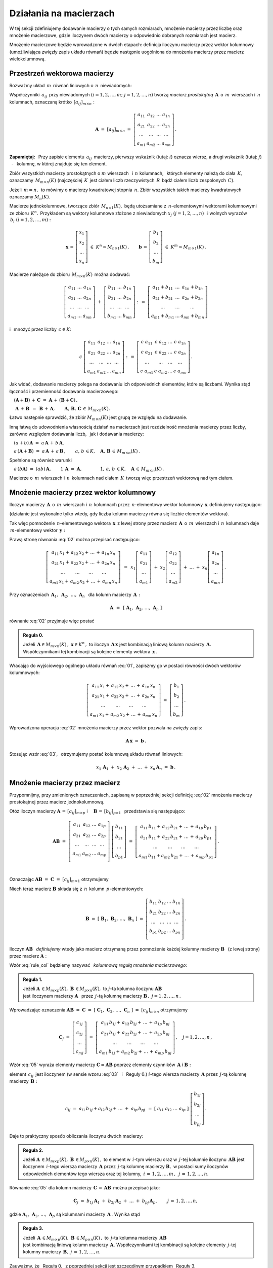 
Działania na macierzach
-----------------------

W tej sekcji zdefiniujemy dodawanie macierzy o tych samych rozmiarach, 
mnożenie macierzy przez liczbę oraz mnożenie macierzowe, gdzie iloczynem dwóch macierzy
o odpowiednio dobranych rozmiarach jest macierz.

Mnożenie macierzowe będzie wprowadzone w dwóch etapach: 
definicja iloczynu macierzy przez wektor kolumnowy (umożliwiająca zwięzły zapis układu równań)
będzie następnie uogólniona do mnożenia macierzy przez macierz wielokolumnową.

.. Jeżeli operację mnożenia wektora z lewej strony przez macierz uznać za działanie zewnętrzne
   w zbiorze wektorów, to iloczyn dwóch macierzy kwadratowych tego samego stopnia można zdefiniować
   niezależnie jako macierz, odpowiadającą złożeniu dwóch takich operacji.

.. Jeżeli mnożenie wektora z lewej strony przez macierz uznać za działanie zewnętrzne w zbiorze
   wektorów, to mnożenie macierzy kwadratowych tego samego stopnia można zdefiniować niezależnie 
   od poprzedniej definicji.

Przestrzeń wektorowa macierzy
~~~~~~~~~~~~~~~~~~~~~~~~~~~~~

Rozważmy układ :math:`\,m\,` równań liniowych o :math:`\,n\,` niewiadomych:

.. math::
   :label: 01

   \left\{\ \begin{array}{c}
      a_{11}\,x_1\; + \ \,a_{12}\,x_2\; + \ \,\ldots\  + \ \;a_{1n}\,x_n \ \, = \ \ b_1 \\
      a_{21}\,x_1\; + \ \,a_{22}\,x_2\; + \ \,\ldots\  + \ \;a_{2n}\,x_n \ \, = \ \ b_2 \\
      \quad\,\ldots\qquad\quad\ldots\qquad\,\ldots\qquad\ \ \ldots\qquad\ \ \,\ldots    \\
      a_{m1}\,x_1\; + \ \,a_{m2}\,x_2\; + \ \,\ldots\  + \ \;a_{mn}\,x_n \ \, = \ \ b_m
   \end{array}\right.

Współczynniki :math:`\,a_{ij}\,` przy niewiadomych :math:`(i=1,2,\ldots,m;\ \;j=1,2,\ldots,n)` 
tworzą *macierz prostokątną* :math:`\,\boldsymbol{A}\,` o :math:`\,m\,` wierszach i :math:`\,n\,` kolumnach, oznaczaną krótko :math:`\,[a_{ij}]_{m\times n}:`

.. math::

   \boldsymbol{A}\  =\  [a_{ij}]_{m\times n} \  =\  \left[\begin{array}{cccc}
                                                        a_{11} & a_{12} & \ldots & a_{1n} \\
                                                        a_{21} & a_{22} & \ldots & a_{2n} \\
                                                        \ldots & \ldots & \ldots & \ldots \\
                                                        a_{m1} & a_{m2} & \ldots & a_{mn}
                                                    \end{array}\right]\,.

**Zapamiętaj:** :math:`\,`
Przy zapisie elementu :math:`\,a_{ij}\,` macierzy, pierwszy wskaźnik (tutaj: :math:`i`) 
oznacza wiersz, a drugi wskaźnik (tutaj: :math:`j`) :math:`\,` - :math:`\,` kolumnę, 
w której znajduje się ten element.

Zbiór wszystkich macierzy prostokątnych o :math:`\ m\ ` wierszach :math:`\,` 
i :math:`\ \,n\ ` kolumnach, :math:`\,` których elementy należą do ciała :math:`\,K,\,` oznaczamy :math:`\,M_{m\times n}(K)\ `
(najczęściej :math:`\,K\,` jest ciałem liczb rzeczywistych :math:`\,R\,`
bądź ciałem liczb zespolonych :math:`\,C`).

Jeżeli :math:`\,m=n,\,` to mówimy o macierzy kwadratowej stopnia :math:`\,n.`
Zbiór wszystkich takich macierzy kwadratowych oznaczamy :math:`M_n(K).`

Macierze jednokolumnowe, tworzące zbiór :math:`\,M_{n\times 1}(K),\ `
będą utożsamiane z :math:`\,n`-elementowymi wektorami kolumnowymi ze zbioru :math:`\,K^n.\,`
Przykładem są wektory kolumnowe złożone z niewiadomych :math:`\ x_j\ \;(j=1,2,\ldots,n)\ \,`
i :math:`\ ` wolnych wyrazów :math:`\,b_i\ \;(i=1,2,\ldots,m):`

.. math::

   \boldsymbol{x}\,=\,\left[\begin{array}{c} x_{1} \\ x_{2} \\ \ldots \\ x_{n} \end{array}\right]
   \ \in\ K^n\simeq M_{n\times 1}(K)\,,
   \qquad
   \boldsymbol{b}\,=\,\left[\begin{array}{c} b_{1} \\ b_{2} \\ \ldots \\ b_{m} \end{array}\right]
   \ \in\ K^m\simeq M_{m\times 1}(K)\,.
   
Macierze należące do zbioru :math:`\,M_{m\times n}(K)\,` można dodawać:

.. math::

   \left[\begin{array}{ccc} 
       a_{11} & \ldots & a_{1n} \\
       a_{21} & \ldots & a_{2n} \\
       \ldots & \ldots & \ldots \\
       a_{m1} & \ldots & a_{mn}
   \end{array}\right]
   \ \ + \ \ 
   \left[\begin{array}{ccc} 
       b_{11} & \ldots & b_{1n} \\
       b_{21} & \ldots & b_{2n} \\
       \ldots & \ldots & \ldots \\
       b_{m1} & \ldots & b_{mn}
   \end{array}\right]
   \ \ :\,= \ \ 
   \left[\begin{array}{ccc} 
       a_{11} + b_{11} & \ldots & a_{1n} + b_{1n} \\
       a_{21} + b_{21} & \ldots & a_{2n} + b_{2n} \\
           \ldots      & \ldots &     \ldots      \\
       a_{m1} + b_{m1} & \ldots & a_{mn} + b_{mn}
   \end{array}\right]

i :math:`\,` mnożyć przez liczby :math:`\, c \in K`:

.. math::

   c \ \ 
   \left[\begin{array}{cccc} 
       a_{11} & a_{12} & \ldots & a_{1n} \\
       a_{21} & a_{22} & \ldots & a_{2n} \\
       \ldots  & \ldots & \ldots & \ldots \\
       a_{m1} & a_{m2} & \ldots & a_{mn}
   \end{array}\right]
   \ \ :\,= \ \ 
   \left[\begin{array}{cccc}
       c \; a_{11} & c \; a_{12} & \ldots & c \; a_{1n} \\
       c \; a_{21} & c \; a_{22} & \ldots & c \; a_{2n} \\
       \ldots      & \ldots      & \ldots & \ldots      \\
       c \; a_{m1} & c \; a_{m2} & \ldots & c \; a_{mn}
   \end{array}\right]\,.

Jak widać,  dodawanie macierzy polega na dodawaniu ich odpowiednich elementów,  które są liczbami.
Wynika stąd łączność i przemienność dodawania macierzowego:

:math:`\quad (\boldsymbol{A} + \boldsymbol{B}) \, + \, \boldsymbol{C}
\ \; = \ \;
\boldsymbol{A} \, + \, (\boldsymbol{B} + \boldsymbol{C})\,,`
  
:math:`\quad\ \boldsymbol{A}\, + \,\boldsymbol{B}\ \,=\ \,\boldsymbol{B}\, + \,\boldsymbol{A},
\qquad\boldsymbol{A}, \, \boldsymbol{B}, \, \boldsymbol{C}\,\in \, M_{m\times n}(K).`
   
Łatwo następnie sprawdzić, że zbiór :math:`\ M_{m\times n}(K)\ ` jest grupą 
ze względu na dodawanie. 

Inną łatwą do udowodnienia własnością działań na macierzach jest rozdzielność mnożenia macierzy przez liczby,
zarówno względem dodawania liczb, :math:`\,` jak i dodawania macierzy:

:math:`\quad (a + b)\,\boldsymbol{A}\ =\ a\,\boldsymbol{A}\, +\, b\,\boldsymbol{A}\,,`

:math:`\quad a\,(\boldsymbol{A} + \boldsymbol{B})\ =\ a\,\boldsymbol{A}\, +\, a\,\boldsymbol{B}\,,
\qquad a,\,b\,\in K,\quad\boldsymbol{A},\,\boldsymbol{B}\,\in\, M_{m\times n}(K)\,.`

Spełnione są również warunki

:math:`\quad a\,(b\boldsymbol{A})\ =\ (ab)\,\boldsymbol{A},\qquad 1\,\boldsymbol{A}\ =\ \boldsymbol{A},
\qquad\qquad 1,\,a,\,b\,\in K,\quad\boldsymbol{A}\,\in\, M_{m\times n}(K)\,.`

Macierze o :math:`\,m\,` wierszach i :math:`\,n\,` kolumnach nad ciałem :math:`\,K\,` 
tworzą więc przestrzeń wektorową nad tym ciałem. 

.. Zbiór :math:`\,M_{m\times n}(K)\,` jest więc przestrzenią wektorową nad ciałem :math:`\,K.` 

Mnożenie macierzy przez wektor kolumnowy
~~~~~~~~~~~~~~~~~~~~~~~~~~~~~~~~~~~~~~~~
 
Iloczyn macierzy :math:`\,\boldsymbol{A}\,` o :math:`\,m\,` wierszach i :math:`\,n\,` kolumnach
przez :math:`\,n`-elementowy wektor kolumnowy :math:`\,\boldsymbol{x}\,` definiujemy następująco:

.. math::
   :label: 02
   
   \left[\begin{array}{cccc}
      a_{11} & a_{12} & \ldots & a_{1n} \\
      a_{21} & a_{22} & \ldots & a_{2n} \\
      \ldots & \ldots & \ldots & \ldots \\
      a_{m1} & a_{m2} & \ldots & a_{mn} \\
   \end{array}\right]
   \ 
   \left[\begin{array}{c} x_1 \\ x_2 \\ \ldots \\ x_n \end{array}\right]
   \ :\,=\  
   \left[\begin{array}{c}
      a_{11}\,x_1 +\,a_{12}\,x_2 + \,\ldots\, +\,a_{1n}\,x_n \\
      a_{21}\,x_1 +\,a_{22}\,x_2 + \,\ldots\, +\,a_{2n}\,x_n \\
      \ \ldots\qquad\ \ldots\qquad\ldots\qquad\ldots         \\
      a_{m1}\,x_1 +\,a_{m2}\,x_2 + \,\ldots\, +\,a_{mn}\,x_n
   \end{array}\right]
   
(działanie jest wykonalne tylko wtedy, gdy liczba kolumn macierzy równa się liczbie elementów wektora).

Tak więc pomnożenie :math:`\,n`-elementowego wektora :math:`\,\boldsymbol{x}\,`
z lewej strony przez macierz :math:`\,\boldsymbol{A}\,` o :math:`\,m\,` wierszach 
i :math:`\,n\,` kolumnach daje :math:`\,m`-elementowy wektor :math:`\,\boldsymbol{y}:`

.. math::
   :label: Ax
   
   \boldsymbol{A}\,\boldsymbol{x}\ =\ \boldsymbol{y}\,,\qquad\text{gdzie}
   \quad y_i\ = \ 
   a_{i1}\,x_1 + \,a_{i2}\,x_2 + \,\ldots\, + \,a_{in}\,x_n\,,
   \quad i=1,2,\ldots,m.

Prawą stronę równania :eq:`02` można przepisać następująco:

.. math::

   \left[\begin{array}{c}
      a_{11}\,x_1 +\,a_{12}\,x_2 + \,\ldots\, +\,a_{1n}\,x_n \\
      a_{21}\,x_1 +\,a_{22}\,x_2 + \,\ldots\, +\,a_{2n}\,x_n \\
      \ \ldots\qquad\ \ldots\qquad\ldots\qquad\ldots         \\
      a_{m1}\,x_1 +\,a_{m2}\,x_2 + \,\ldots\, +\,a_{mn}\,x_n
   \end{array}\right]
   \ \,=\ \, 
   x_1\left[\begin{array}{c} a_{11} \\ a_{21} \\ \ldots \\ a_{m1} \end{array}\right] \; +\ 
   x_2\left[\begin{array}{c} a_{12} \\ a_{22} \\ \ldots \\ a_{m2} \end{array}\right] \; +\
   \ldots \ + \ 
   x_n\left[\begin{array}{c} a_{1n} \\ a_{2n} \\ \ldots \\ a_{mn} \end{array}\right]\,.
  
Przy oznaczeniach :math:`\ \,\boldsymbol{A}_1,\ \boldsymbol{A}_2,\ \ldots,\,\boldsymbol{A}_n\ \,`
dla kolumn macierzy :math:`\,\boldsymbol{A}\,:`

.. math::
   
   \boldsymbol{A}\ \,=\ \,[\;\boldsymbol{A}_1,\,\boldsymbol{A}_2,\,\ldots,\,\boldsymbol{A}_n\;]

równanie :eq:`02` przyjmuje więc postać

.. math::
   :label: 03

   \boldsymbol{A} \, \boldsymbol{x} \ =\ 
   x_1\,\boldsymbol{A}_1 \ +\ x_2\,\boldsymbol{A}_2 \ +\ \ldots \ + \ x_n\,\boldsymbol{A}_n\,.

.. **Reguła 0.** :math:`\,`

.. admonition:: Reguła 0. :math:`\,`

   Jeżeli :math:`\,\boldsymbol{A}\in M_{m\times n}(K)\,,\ \boldsymbol{x}\in K^n\,,\ ` 
   to iloczyn :math:`\,\boldsymbol{A}\,\boldsymbol{x}\ ` jest kombinacją liniową kolumn  
   macierzy :math:`\,\boldsymbol{A}.\ ` Współczynnikami tej kombinacji są kolejne elementy 
   wektora :math:`\,\boldsymbol{x}\,.`  

Wracając do wyjściowego ogólnego układu równań :eq:`01`, zapiszmy go w postaci równości dwóch wektorów kolumnowych:

.. math::

   \left[\begin{array}{c}
      a_{11}\,x_1 +\,a_{12}\,x_2 + \,\ldots\, +\,a_{1n}\,x_n \\
      a_{21}\,x_1 +\,a_{22}\,x_2 + \,\ldots\, +\,a_{2n}\,x_n \\
      \ \ldots\qquad\ \ldots\qquad\ldots\qquad\ldots         \\
      a_{m1}\,x_1 +\,a_{m2}\,x_2 + \,\ldots\, +\,a_{mn}\,x_n
   \end{array}\right]
   \ \ =\ \ 
   \left[\begin{array}{c} b_{1} \\ b_{2} \\ \ldots \\ b_{m} \end{array}\right]\,.

Wprowadzona operacja :eq:`02` mnożenia macierzy przez wektor pozwala na zwięzły zapis:

.. math::

   \boldsymbol{A} \, \boldsymbol{x} \ =\ \boldsymbol{b}\,.

Stosując wzór :eq:`03`, :math:`\,` otrzymujemy postać kolumnową układu równań liniowych:

.. math::

   x_1\,\boldsymbol{A}_1 \ +\ x_2\,\boldsymbol{A}_2 \ +\ \ldots \ + \ x_n\,\boldsymbol{A}_n
   \ =\ \boldsymbol{b}\,.

Mnożenie macierzy przez macierz
~~~~~~~~~~~~~~~~~~~~~~~~~~~~~~~

Przypomnijmy, przy zmienionych oznaczeniach, zapisaną w poprzedniej sekcji definicję :eq:`02`
mnożenia macierzy prostokątnej przez macierz jednokolumnową.

Otóż iloczyn macierzy 
:math:`\ \boldsymbol{A}\,=\,[a_{ij}]_{m\times p}\ \;` i 
:math:`\quad \boldsymbol{B}\,=\,[b_{ij}]_{p\times 1}\ \,`
przedstawia się następująco:

.. math::

   \boldsymbol{A} \boldsymbol{B}
   \ =\ 
   \left[\,\begin{array}{cccc}
       a_{11} & a_{12} & \ldots & a_{1p} \\
       a_{21} & a_{22} & \ldots & a_{2p} \\
       \ldots & \ldots & \ldots & \ldots \\
       a_{m1} & a_{m2} & \ldots & a_{mp} \\
   \end{array}\right] \ 
   \left[\begin{array}{c} b_{11} \\ b_{21} \\ \ldots \\ b_{p1} \end{array}\right]
   \ =\ 
   \left[\begin{array}{c}
      a_{11}\,b_{11} +\,a_{12}\,b_{21} + \,\ldots\, +\,a_{1p}\,b_{p1} \\
      a_{21}\,b_{11} +\,a_{22}\,b_{21} + \,\ldots\, +\,a_{2p}\,b_{p1} \\
      \ \ldots\qquad\ \ldots\qquad\ldots\qquad\ldots                \\
      a_{m1}\,b_{11} + a_{m2}\,b_{21} + \,\ldots\, +\,a_{mp}\,b_{p1}
   \end{array}\right]\,.

   \;

Oznaczając :math:`\ \boldsymbol{A} \boldsymbol{B}\ =\ \boldsymbol{C}\ =\ [c_{ij}]_{m\times 1}\ ` otrzymujemy

.. math::
   :label: 04

   \boldsymbol{C}\ =\
   \left[\begin{array}{c} c_{11} \\ c_{21} \\ \ldots \\ c_{m1} \end{array}\right]
   \ =\ 
   \left[\begin{array}{c}
      a_{11}\,b_{11} +\,a_{12}\,b_{21} + \,\ldots\, +\,a_{1p}\,b_{p1} \\
      a_{21}\,b_{11} +\,a_{22}\,b_{21} + \,\ldots\, +\,a_{2p}\,b_{p1} \\
      \ \ldots\qquad\ \ldots\qquad\ldots\qquad\ldots                  \\
      a_{m1}\,b_{11} + a_{m2}\,b_{21} + \,\ldots\, +\,a_{mp}\,b_{p1}
   \end{array}\right]\,,

   \;

   \text{czyli}\qquad c_{i1}\ =\ 
   a_{i1}\,b_{11} + a_{i2}\,b_{21} + \,\ldots\, + a_{ip}\,b_{p1}
   \,,\quad i\,=\,1,2,\ldots,m\,.

   \;

Niech teraz macierz :math:`\ \boldsymbol{B}\ ` 
składa się z :math:`\,n\,` kolumn :math:`\,p`-elementowych:

.. math::

   \boldsymbol{B}\ \ =\ \ 
   \left[\;\boldsymbol{B}_1,\,\boldsymbol{B}_2,\,\ldots,\,\boldsymbol{B}_n\;\right]\ \ =\ \ 
   \left[\begin{array}{cccc}
      b_{11} & b_{12} & \ldots & b_{1n} \\
      b_{21} & b_{22} & \ldots & b_{2n} \\
      \ldots & \ldots & \ldots & \ldots \\
      b_{p1} & b_{p2} & \ldots & b_{pn} \\
   \end{array}\right]\,.

Iloczyn :math:`\ \boldsymbol{A} \boldsymbol{B}\ \,` *definiujemy* :math:`\ ` wtedy jako macierz otrzymaną przez pomnożenie każdej kolumny macierzy :math:`\ \boldsymbol{B}\ \,` 
(z lewej strony) przez macierz :math:`\ \boldsymbol{A}:`

.. math::
   :label: rule_col

   \boldsymbol{A}\boldsymbol{B}\ \equiv\ 
   \boldsymbol{A}\ \left[\;\boldsymbol{B}_1,\,\boldsymbol{B}_2,\,\ldots,\,
   \boldsymbol{B}_n\;\right]\ \ :\,=\ \ 
   \left[\ \boldsymbol{A}\boldsymbol{B}_1,\ \boldsymbol{A}\boldsymbol{B}_2,\ \ldots,\ 
   \boldsymbol{A}\boldsymbol{B}_n\ \right]\,.

Wzór :eq:`rule_col` będziemy nazywać :math:`\,` *kolumnową regułą mnożenia macierzowego*:

.. admonition:: Reguła 1. :math:`\,`

   Jeżeli 
   :math:`\ \boldsymbol{A}\,\in M_{m\times p}(K),\ \boldsymbol{B}\,\in M_{p\times n}(K),\ `
   to :math:`\ j`-ta kolumna iloczynu :math:`\ \boldsymbol{A} \boldsymbol{B}\,` :math:`\\`
   jest iloczynem macierzy :math:`\ \boldsymbol{A}\ \,`
   przez :math:`\,j`-tą kolumnę macierzy :math:`\ \boldsymbol{B}\,,\ \ j=1,2,\ldots,n\,.`

.. Wzór :eq:`rule_col` będziemy nazywać :math:`\,` *kolumnową regułą mnożenia macierzowego*. 

Wprowadzając oznaczenia 
:math:`\ \boldsymbol{A}\boldsymbol{B}\ =\ \boldsymbol{C}\ =\ 
[\;\boldsymbol{C}_1,\,\boldsymbol{C}_2,\,\ldots,\,\boldsymbol{C}_n\;]\ =\ [c_{ij}]_{m\times n}\ `
otrzymujemy 

.. math::

   \boldsymbol{C}_j\ =\ 
   \left[\begin{array}{c} 
         c_{1j} \\ c_{2j} \\ \ldots \\ c_{mj} 
         \end{array}
   \right]\ =\ 
   \left[\begin{array}{c}
         a_{11}\,b_{1j} +\,a_{12}\,b_{2j} + \,\ldots\, +\,a_{1p}\,b_{pj} \\
         a_{21}\,b_{1j} +\,a_{22}\,b_{2j} + \,\ldots\, +\,a_{2p}\,b_{pj} \\
         \ \ldots\qquad\ \ldots\qquad\ldots\qquad\ldots                  \\
         a_{m1}\,b_{1j} +\,a_{m2}\,b_{2j} + \,\ldots\, +\,a_{mp}\,b_{pj}
        \end{array}
   \right]\,,\quad j=1,2,\ldots,n\,,

.. math::
   :label: 05

   \text{czyli}\qquad
   c_{ij}\ =\ 
   a_{i1}\,b_{1j} +\,a_{i2}\,b_{2j} + \,\ldots\, +\,a_{ip}\,b_{pj}
   \,,\qquad
   \begin{array}{l} i\,=\,1,2,\ldots,m\,; \\ j\,=\,1,2,\ldots,n.\end{array}

Wzór :eq:`05` wyraża elementy macierzy :math:`\ \boldsymbol{C} = \boldsymbol{A} \boldsymbol{B}\ `
poprzez elementy czynników :math:`\,\boldsymbol{A}\ ` i :math:`\ \boldsymbol{B}:`

element :math:`\ \,c_{ij}\,` jest iloczynem 
(w sensie wzoru :eq:`03` :math:`\,` i :math:`\:` Reguły 0.) 
:math:`\ i`-tego wiersza macierzy :math:`\,\boldsymbol{A}\ `
przez :math:`\,j`-tą kolumnę macierzy :math:`\,\boldsymbol{B}:`

.. math::
   
   c_{ij}\ =\ a_{i1}\,b_{1j} + a_{i2}\,b_{2j} + \,\ldots \;+\; a_{ip}\,b_{pj}\ \,=\ \;
   [\ a_{i1}\ \ a_{i2}\ \ \ldots\ \ a_{ip}\ ] \ 
   \left[\begin{array}{c} b_{1j} \\ b_{2j} \\ \ldots \\ b_{pj} \end{array}\right]\,.

Daje to praktyczny sposób obliczania iloczynu dwóch macierzy:

.. admonition:: Reguła 2. :math:`\,` 

   Jeżeli 
   :math:`\ \boldsymbol{A}\,\in M_{m\times p}(K),\ \boldsymbol{B}\,\in M_{p\times n}(K)\,,`
   to element w :math:`\,i`-tym wierszu oraz w :math:`\,j`-tej kolumnie iloczynu 
   :math:`\,\boldsymbol  {A} \boldsymbol{B}\ `
   jest iloczynem :math:`\,i`-tego wiersza macierzy :math:`\,\boldsymbol{A}\ `
   przez :math:`\,j`-tą kolumnę macierzy :math:`\boldsymbol{B},\ `
   w postaci sumy iloczynów odpowiednich elementów tego wiersza oraz tej kolumny,
   :math:`\ \,i\,=\,1,2,\ldots,m\,,\ \,j\,=\,1,2,\ldots,n.`

Równanie :eq:`05` dla kolumn macierzy
:math:`\,\boldsymbol{C}\,=\,\boldsymbol{A}\boldsymbol{B}\,` 
można przepisać jako:

.. math::
   
   \boldsymbol{C}_j\ =\ 
   b_{1j}\,\boldsymbol{A}_1 \ +\ b_{2j}\,\boldsymbol{A}_2 \ +\ \ldots \ + \ b_{pj}\,\boldsymbol{A}_p\,,
   \qquad j\,=\,1,2,\ldots,n,

gdzie :math:`\ \boldsymbol{A}_1,\,\boldsymbol{A}_2,\,\ldots,\,\boldsymbol{A}_p\ `
są kolumnami macierzy :math:`\,\boldsymbol{A}\,.\ ` Wynika stąd 

.. **Reguła 3.** :math:`\,` 

.. admonition:: Reguła 3. :math:`\,`

   Jeżeli 
   :math:`\,\boldsymbol{A}\,\in M_{m\times p}(K),\ \boldsymbol{B}\,\in M_{p\times n}(K)\,,\ `
   to :math:`\,j`-ta kolumna macierzy :math:`\,\boldsymbol{A}\boldsymbol{B}` :math:`\\`
   jest kombinacją liniową kolumn macierzy :math:`\,\boldsymbol{A}.\ `
   Współczynnikami tej kombinacji są kolejne elementy :math:`\,j`-tej kolumny macierzy 
   :math:`\,\boldsymbol{B},\ \ j\,=\,1,2,\ldots,n.`

Zauważmy, że :math:`\,` Reguła 0. :math:`\,` z poprzedniej sekcji 
jest szczególnym przypadkiem :math:`\,` Reguły 3. 

:math:`\\`

.. admonition:: Podsumowanie. :math:`\,`

   Niech :math:`\,\boldsymbol{A}\ ` i :math:`\ \boldsymbol{B}\ \,` będą macierzami nad tym samym
   ciałem :math:`\,K.\,` :math:`\\`
   Ich iloczyn :math:`\,\boldsymbol{A} \boldsymbol{B}\ ` istnieje wtedy i tylko wtedy, 
   gdy liczba kolumn macierzy :math:`\,\boldsymbol{A}\ ` równa się liczbie wierszy macierzy 
   :math:`\,\boldsymbol{B}.\ `
   Wówczas macierz :math:`\,\boldsymbol{A} \boldsymbol{B}\ ` ma tyle wierszy, 
   co macierz :math:`\,\boldsymbol{A}\,` i tyle kolumn, co macierz :math:`\,\boldsymbol{B},\ `
   przy czym element iloczynu :math:`\,\boldsymbol{A} \boldsymbol{B}\ `
   znajdujący się w :math:`\,i`-tym wierszu oraz w :math:`\,j`-tej kolumnie
   jest iloczynem :math:`\,i`-tego wiersza macierzy :math:`\,\boldsymbol{A}\ `
   przez :math:`\,j`-tą kolumnę macierzy :math:`\,\boldsymbol{B}.`
   
   Konkretnie, jeżeli 
   :math:`\ \boldsymbol{A}\,=\,[a_{ij}]_{m\times p}\,,\ \boldsymbol{B}\,=\,[b_{ij}]_{p\times n}\,,\ `
   to :math:`\ \,\boldsymbol{A} \boldsymbol{B} = \boldsymbol{C} = [c_{ij}]_{m\times n}\,,\ ` gdzie
   
   .. math::
      :label: 06
   
      c_{ij}\ =\ [\; a_{i1}\ \ a_{i2}\ \ \ldots\ \ a_{ip}\; ]
      \ \left[\begin{array}{c} b_{1j} \\ b_{2j} \\ \ldots \\ b_{pj} \end{array}\right]
      \ \, =\ \,\sum_{k=1}^p \; a_{ik}\,b_{kj}\,, 
      \qquad\begin{array}{l} i\,=\,1,2,\ldots,m\,; \\ j\,=\,1,2,\ldots,n. \end{array}

.. **Podsumowanie.** :math:`\,`
   Niech :math:`\,\boldsymbol{A}\ ` i :math:`\ \boldsymbol{B}\ ` będą macierzami nad tym samym
   ciałem :math:`\,K.\,` Ich iloczyn :math:`\,\boldsymbol{A} \boldsymbol{B}\ ` istnieje
   wtedy i tylko wtedy, gdy liczba kolumn macierzy 
   :math:`\,\boldsymbol{A}\ ` równa się liczbie wierszy macierzy :math:`\,\boldsymbol{B}.\ `
   Wówczas macierz :math:`\,\boldsymbol{A} \boldsymbol{B}\ ` ma tyle wierszy, 
   co macierz :math:`\,\boldsymbol{A}\,` i tyle kolumn, co macierz :math:`\,\boldsymbol{B},\ `
   przy czym element tego iloczynu znajdujący się w :math:`\,i`-tym wierszu 
   oraz w :math:`\,j`-tej kolumnie jest iloczynem :math:`\,i`-tego wiersza macierzy 
   :math:`\,\boldsymbol{A}\ ` przez :math:`\,j`-tą kolumnę macierzy :math:`\,\boldsymbol{B}.`
   
   Konkretnie, jeżeli 
   :math:`\ \boldsymbol{A}\,=\,[a_{ij}]_{m\times p}\,,\ \boldsymbol{B}\,=\,[b_{ij}]_{p\times n}\,,\ `
   to :math:`\ \,\boldsymbol{A} \boldsymbol{B} = \boldsymbol{C} = [c_{ij}]_{m\times n}\,,\ ` gdzie
   
   .. math::
   :label: 06
   
   c_{ij}\ =\ [\; a_{i1}\ \ a_{i2}\ \ \ldots\ \ a_{ip}\; ]
   \ \left[\begin{array}{c} b_{1j} \\ b_{2j} \\ \ldots \\ b_{pj} \end{array}\right]
   \ \, =\ \,\sum_{k=1}^p \; a_{ik}\,b_{kj}\,, 
   \qquad\begin{array}{l} i\,=\,1,2,\ldots,m\,; \\ j\,=\,1,2,\ldots,n. \end{array}

Alternatywna definicja iloczynu macierzy kwadratowych
~~~~~~~~~~~~~~~~~~~~~~~~~~~~~~~~~~~~~~~~~~~~~~~~~~~~~

Pomnożenie :math:`\,n`-elementowego wektora kolumnowego 
z lewej strony przez macierz kwadratową stopnia :math:`\,n\ ` 
daje w wyniku wektor tego samego typu. 
Operacja ta jest więc działaniem (zewnętrznym) w zbiorze :math:`\ K^n\ \,n`-elementowych wektorów :math:`\ ` - :math:`\ ` uogólnieniem mnożenia wektorów przez liczby.
Otrzymany w ten sposób wektor można powtórnie pomnożyć z lewej strony przez (jakąś inną) macierz,
czego wynikiem będzie znowu pewien wektor ze zbioru :math:`\,K^n.`

Pozwala to wprowadzić niezależne określenie iloczynu dwóch macierzy kwadratowych tego samego stopnia.

.. **Definicja.** :math:`\,`
   Niech będą dane macierze :math:`\,\boldsymbol{A},\boldsymbol{B}\in M_n(K)\,.`
   Wtedy ich iloczyn :math:`\,\boldsymbol{A}\boldsymbol{B}\ `
   jest macierzą ze zbioru :math:`\,M_n(K)\ ` spełniającą warunek
   
   .. math::

   \boldsymbol{A}\,(\boldsymbol{B}\,\boldsymbol{x}) \ =\ 
   (\boldsymbol{A} \boldsymbol{B})\,\boldsymbol{x}
   
   dla każdego wektora :math:`\,\boldsymbol{x}\in K^n\,.`
   
.. admonition:: Definicja. :math:`\,`

   Niech będą dane macierze :math:`\,\boldsymbol{A},\boldsymbol{B}\in M_n(K)\,.` :math:`\\`
   Wtedy ich iloczyn :math:`\,\boldsymbol{A}\boldsymbol{B}\ `
   jest macierzą ze zbioru :math:`\,M_n(K)\ ` spełniającą warunek   

   .. math::
      :label: alt_def
   
      \boldsymbol{A}\,(\boldsymbol{B}\,\boldsymbol{x}) \ =\ 
      (\boldsymbol{A} \boldsymbol{B})\,\boldsymbol{x}
      \qquad\text{dla każdego wektora}\quad\boldsymbol{x}\in K^n\,.

Dla sprawdzenia, że ta definicja jest zgodna z bardziej ogólnym
określeniem :eq:`06` mnożenia macierzy prostokątnych w poprzedniej sekcji, 
rozważmy wektory kolumnowe 

.. math::
   
   \boldsymbol{x} = [x_i]_n,\quad\boldsymbol{y} = [y_i]_n,\quad\boldsymbol{z} = [z_i]_n\ \ \in\ K^n

oraz macierze kwadratowe 

.. math::
   
   \boldsymbol{A} = [a_{ij}]_{n\times n}\,,\quad
   \boldsymbol{B} = [b_{ij}]_{n\times n}\ \ \in\ M_n(K)\,,

dla których zachodzą związki:

.. math::

   \boldsymbol{z}\ =\ \boldsymbol{A}\,\boldsymbol{y}\,,
   \qquad\text{czyli}\qquad z_i\ =\ \sum_{k=1}^n\;a_{ik}\;y_k\,, \quad i=1,2,\ldots,n\,,
   \qquad\qquad\text{(a)}

   \boldsymbol{y}\ =\ \boldsymbol{B}\,\boldsymbol{x}\,,
   \qquad\text{czyli}\qquad y_k\ =\ \sum_{j=1}^n\;b_{kj}\;x_j\,, \quad k=1,2,\ldots,n\,.
   \qquad\qquad\text{(b)}

Podstawiając wyrażenia w wierszu (b) do odpowiednich wzorów w wierszu (a), otrzymujemy

.. math::

   \boldsymbol{z}\ =\ \boldsymbol{A}\,(\boldsymbol{B}\,\boldsymbol{x})\,,

   z_i\ =\ \sum_{k=1}^n\ a_{ik}\,\left(\;\sum_{j=1}^n\;b_{kj}\;x_j \right)
   \ =\ \sum_{k,j=1}^n\;a_{ik}\;b_{kj}\;x_j
   \ =\ \sum_{j=1}^n\ \left(\ \sum_{k=1}^n\;a_{ik}\;b_{kj}\right)\ x_j\,.

Ostatni wzór można przepisać jako

.. math::
   :label: 07
      
   z_i\ =\ \sum_{j=1}^n\;c_{ij}\;x_j\,,\qquad\text{gdzie}
   \qquad c_{ij}\ =\ \sum_{k=1}^n\;a_{ik}\;b_{kj}\,,\quad i,j\,=\,1,2,\ldots,n\,.

Na podstawie ogólnego wzoru :eq:`Ax` stwierdzamy, że wektor :math:`\ \boldsymbol{z}\ ` 
można otrzymac bezpośrednio z wektora :math:`\ \boldsymbol{x}\ ` 
mnożąc wektor :math:`\ \boldsymbol{x}\ ` z lewej strony przez macierz 
:math:`\ \boldsymbol{C} = [c_{ij}]_{n\times n}:\ 
\boldsymbol{z} = \boldsymbol{C}\,\boldsymbol{x}\,.`

.. .. math::

   \boldsymbol{z}\ =\ \boldsymbol{C}\,\boldsymbol{x}\,.

A zatem
:math:`\ \boldsymbol{A}\,(\boldsymbol{B}\,\boldsymbol{x})  =  
\boldsymbol{C}\,\boldsymbol{x},\ `
gdzie macierz :math:`\ \boldsymbol{C}\ ` o elementach :math:`\ c_{ij}\ ` danych przez :eq:`07` jest
iloczynem macierzy :math:`\ \boldsymbol{A}\ ` i :math:`\ \boldsymbol{B}\ `
w sensie definicji :eq:`06` w poprzedniej sekcji.
 
Wzór :eq:`alt_def` pozwala interpretować iloczyn dwóch macierzy kwadratowych tego samego stopnia 
jako macierz, odpowiadającą złożeniu dwóch operacji liniowych na wektorach kolumnowych.

.. :math:`\ \boldsymbol{C} = \boldsymbol{A} \boldsymbol{B}\,.`

.. Podana tutaj definicja mnożenia macierzy kwadratowych jest więc szczególnym przypadkiem
   określenia iloczynu macierzy prostokątnych. Pozwala ona interpretować iloczyn dwóch macierzy  
   kwadratowych tego samego stopnia jako macierz, odpowiadającą złożeniu dwóch operacji liniowych 
   na wektorach kolumnowych.

Własności mnożenia macierzowego
~~~~~~~~~~~~~~~~~~~~~~~~~~~~~~~

Opierając się na definicji iloczynu macierzy prostokątnych oraz na wyprowadzonych
z niej regułach i wzorach można udowodnić następujące własności:

1. Mnożenie macierzy jest łączne:

   :math:`\ (\boldsymbol{A} \boldsymbol{B})\,\boldsymbol{C} \ =\ 
   \boldsymbol{A}\,(\boldsymbol{B} \boldsymbol{C})\,,
   \qquad\quad
   \boldsymbol{A}\in M_{m\times p}(K),\ \  
   \boldsymbol{B}\in M_{p\times q}(K),\ \ 
   \boldsymbol{C}\in M_{q\times n}(K)\,.`

2. Mnożenie macierzy jest rozdzielne względem dodawania:

   :math:`\ (\boldsymbol{A}+\boldsymbol{B})\,\boldsymbol{C} \ =\ 
   \boldsymbol{A} \boldsymbol{C}\,+\,\boldsymbol{B} \boldsymbol{C}\,,
   \qquad\quad
   \boldsymbol{A},\boldsymbol{B}\in M_{m\times p}(K),\ \ \boldsymbol{C}\in M_{p\times n}(K)\,;`

   :math:`\ \boldsymbol{A}\,(\boldsymbol{B}+\boldsymbol{C})\ =\ 
   \boldsymbol{A} \boldsymbol{B}\ +\ \boldsymbol{A} \boldsymbol{C}\,,
   \qquad\quad
   \boldsymbol{A}\in M_{m\times p}(K),\ \ \boldsymbol{B},\boldsymbol{C}\in M_{p\times n}(K)\,.`

3. Mnożenie przez liczby jest związane z mnożeniem macierzowym następująco:      
      
   :math:`\ c\ (\boldsymbol{A} \boldsymbol{B})\ =\ 
   (c \boldsymbol{A})\,\boldsymbol{B}\ =\ 
   \boldsymbol{A}\,(c \boldsymbol{B})\,,
   \qquad
   c\in K,\ \ \boldsymbol{A}\in M_{m\times p}(K),\ \ \boldsymbol{B}\in M_{p\times n}(K)\,.`

4. Elementem neutralnym dla mnożenia w zbiorze :math:`\ M_n(K)\ ` jest macierz jednostkowa 

   :math:`\ \qquad\qquad\qquad\qquad\boldsymbol{I}_n \ :\,=\ 
   \left[\begin{array}{cccc} 
   1      &    0   & \ldots &    0   \\
   0      &    1   & \ldots &    0   \\
   \ldots & \ldots & \ldots & \ldots \\
   0      &    0   & \ldots &    1     
   \end{array}\right]\,.`

   Oznacza to, że
   :math:`\quad\boldsymbol{I}_n\,\boldsymbol{A}\ =\ 
   \boldsymbol{A}\,\boldsymbol{I}_n\ =\ \boldsymbol{A}\quad`
   dla każdej macierzy :math:`\ \boldsymbol{A}\in M_n(K).`

5. | Mnożenie macierzowe jest nieprzemienne: :math:`\,` 
     na ogół :math:`\ \boldsymbol{A} \boldsymbol{B} \neq \boldsymbol{B} \boldsymbol{A}`
   | nawet dla macierzy kwadratowych tego samego stopnia, gdy obydwa iloczyny istnieją.
   
   Jedynie macierze proporcjonalne do macierzy jednostkowej

   :math:`\qquad\ \,
   c\ \boldsymbol{I}_n\ =\ \left[\begin{array}{cccc} 
   c      &    0   & \ldots &    0   \\
   0      &    c   & \ldots &    0   \\
   \ldots & \ldots & \ldots & \ldots \\
   0      &    0   & \ldots &    c     
   \end{array}\right]\,,\qquad c\,\in\,K,`
   
   są przemienne ze wszystkimi macierzami ze zbioru :math:`\ M_n(K).`

Pouczający przykład nieprzemienności mnożenia macierzowego.

:math:`\qquad\text{Dla}\quad\boldsymbol{A}\ =\ [\,a_1\ a_2\ a_3\,]\,,\quad 
\boldsymbol{B}\ =\ \left[\begin{array}{c} b_1 \\ b_2 \\ b_3 \end{array}\right]\,:`

:math:`\qquad\boldsymbol{A} \boldsymbol{B}\ =\ 
[\,a_1\ a_2\ a_3\,]\ \left[\begin{array}{c} b_1 \\ b_2 \\ b_3 \end{array}\right]\ =\    
a_1\,b_1\;+\;a_2\,b_2\;+\;a_3\,b_3`

:math:`\qquad` (formalnie :math:`\ \boldsymbol{A} \boldsymbol{B}\,\in M_{1\times 1}(K),\ \,`
ale :math:`\ M_{1\times 1}(K)\simeq\,K)\,;`

:math:`\qquad\ \boldsymbol{B} \boldsymbol{A}\ \,=\ \,
\left[\begin{array}{c} b_1 \\ b_2 \\ b_3 \end{array}\right]\ 
[\,a_1\ a_2\ a_3\,]\ =\ 
\left[\,\begin{array}{ccc}
b_1\,a_1 & b_1\,a_2 & b_1\,a_3 \\ 
b_2\,a_1 & b_2\,a_2 & b_2\,a_3 \\
b_3\,a_1 & b_3\,a_2 & b_3\,a_3
\end{array}\right]\,.`

Z przedstawionych własności wynika, że zbiór :math:`\ M_n(K)\ ` jest nieprzemienną algebrą 
z jednością ze względu na dodawanie macierzy, mnożenie ich przez liczby z :math:`\,K\,`
i mnożenie macierzowe.

Wierszowa reguła mnożenia macierzowego
~~~~~~~~~~~~~~~~~~~~~~~~~~~~~~~~~~~~~~

Niech będą dane dwie macierze nad ciałem :math:`\,K,\,` zapisane w postaci wierszowej:

.. math::
   
   \boldsymbol{A}\ =\ \left[\begin{array}{c}
                            \boldsymbol{A}_1 \\ 
                            \boldsymbol{A}_2 \\
                            \dots            \\
                            \boldsymbol{A}_m \end{array}\right]\ =\ [a_{ij}]_{m\times p}\,,
   \qquad
   \boldsymbol{B}\ =\ \left[\begin{array}{c}
                            \boldsymbol{B}_1 \\ 
                            \boldsymbol{B}_2 \\
                            \dots            \\
                            \boldsymbol{B}_p \end{array}\right]\ =\ [b_{ij}]_{p\times n}\,.

Tutaj
:math:`\quad\boldsymbol{A}_i\ =\ [\;a_{i1}\ a_{i2}\ \dots a_{ip}\;]\ \ (i=1,2,\dots,m),\quad
\boldsymbol{B}_i\ =\ [\;b_{i1}\ b_{i2}\ \dots b_{in}\;]\ \ (i=1,2,\dots,p). \\`

Iloczyn macierzy :math:`\,\boldsymbol{A}\ \ \text{i}\ \ \boldsymbol{B}\ `
można teraz zapisać następująco:

.. .. math::
   :label: rule_verse
   
   \left[\begin{array}{c}
         \boldsymbol{A}_1 \\ 
         \boldsymbol{A}_2 \\
         \dots            \\
         \boldsymbol{A}_m \end{array}\right]\boldsymbol{B}
   \ \ =\ \   
   \left[\begin{array}{c}
         \boldsymbol{A}_1\,\boldsymbol{B} \\ 
         \boldsymbol{A}_2\,\boldsymbol{B} \\
         \dots            \\
         \boldsymbol{A}_m\,\boldsymbol{B} \end{array}\right],
   \qquad
   \boldsymbol{A}_i\,\boldsymbol{B}\ \ =\ \ 
   \sum_{k=1}^p \,a_{ik}\,\boldsymbol{B}_k\,,\quad i=1,2,\dots, m.

.. math::
   :label: rule_verse
   
   \left[\begin{array}{c}
         \boldsymbol{A}_1 \\ 
         \boldsymbol{A}_2 \\
         \dots            \\
         \boldsymbol{A}_m \end{array}\right]\boldsymbol{B}
   \ \ =\ \   
   \left[\begin{array}{c}
         \boldsymbol{A}_1\,\boldsymbol{B} \\ 
         \boldsymbol{A}_2\,\boldsymbol{B} \\
         \dots            \\
         \boldsymbol{A}_m\,\boldsymbol{B} \end{array}\right],

   \text{przy czym}\qquad
   \boldsymbol{A}_i\,\boldsymbol{B}\ \ =\ \ 
   \sum_{k=1}^p \,a_{ik}\,\boldsymbol{B}_k\,,\quad i=1,2,\dots, m.

Wzór :eq:`rule_verse` będziemy nazywać :math:`\,` 
*wierszową regułą mnożenia macierzowego*. :math:`\\`
Zawiera on wierszowe odpowiedniki Reguły 1. oraz Reguły 3.: 

.. Treść wzorów w równaniu :eq:`rule_verse` można zawrzeć w dwóch formułach, które są wierszowymi
   odpowiednikami Reguły 1. oraz Reguły 3.: :math:`\\`

.. Na podstawie wzoru :eq:`prod_AB` można sformułować dwie reguły, które są wierszowymi
   odpowiednikami Reguły 1. oraz Reguły 3.: :math:`\\`

.. admonition:: Reguła 1a. :math:`\,`

   Jeżeli 
   :math:`\ \boldsymbol{A}\,\in M_{m\times p}(K),\ \boldsymbol{B}\,\in M_{p\times n}(K),\ `
   to :math:`\ i`-ty wiersz iloczynu :math:`\ \boldsymbol{A} \boldsymbol{B}\,` :math:`\\`
   jest iloczynem :math:`\ i`-tego wiersza macierzy :math:`\ \boldsymbol{A}\ `
   przez macierz :math:`\ \boldsymbol{B},\ \ i=1,2,\ldots,m\,.`

.. admonition:: Reguła 3a. :math:`\,`

   Jeżeli 
   :math:`\,\boldsymbol{A}\,\in M_{m\times p}(K),\ \boldsymbol{B}\,\in M_{p\times n}(K)\,,\ `
   to :math:`\ i`-ty wiersz macierzy :math:`\,\boldsymbol{A}\boldsymbol{B}` :math:`\\`
   jest kombinacją liniową wierszy macierzy :math:`\,\boldsymbol{B}.\ `
   Współczynnikami tej kombinacji są kolejne elementy :math:`\,i`-tego wiersza macierzy 
   :math:`\,\boldsymbol{A},\ \ i\,=\,1,2,\ldots,m.`

:math:`\,`

**Dowód.** :math:`\,` Wprowadzamy oznaczenie

.. math::
   
   \boldsymbol{W}\ \equiv\ \left[\begin{array}{c}
                            \boldsymbol{W}_1 \\ 
                            \boldsymbol{W}_2 \\
                            \dots            \\
                            \boldsymbol{W}_m \end{array}\right]\ :\,=\ 
   \left[\begin{array}{c}
         \boldsymbol{A}_1\,\boldsymbol{B} \\ 
         \boldsymbol{A}_2\,\boldsymbol{B} \\
         \dots            \\
         \boldsymbol{A}_m\,\boldsymbol{B} \end{array}\right],
   \qquad
   \boldsymbol{W}\ =\ [w_{ij}]_{m\times n}\,,

oraz zapisujemy macierz :math:`\ \boldsymbol{B}\ ` w postaci kolumnowej:

.. math::
   
   \boldsymbol{B}\ \,=\ \,
   \left[\;\boldsymbol{C}_1,\,\boldsymbol{C}_2,\,\dots,\,\boldsymbol{C}_n\;\right],
   \qquad
   \boldsymbol{C}_j\ =\ \left[\begin{array}{c}
                              b_{1j} \\ b_{2j} \\ \dots \\ b_{pj}
                              \end{array}\right]\,,\quad j=1,2,\dots,n.

Wobec tego

.. math::
   
   \boldsymbol{W}_i\ =\ 
   \boldsymbol{A}_i\,\boldsymbol{B}\ \,=\ \,
   \boldsymbol{A}_i\,\left[\;\boldsymbol{C}_1,\,\boldsymbol{C}_2,\,\dots,\,
   \boldsymbol{C}_n\;\right]\ \ =\ \ 
   \left[\ \boldsymbol{A}_i\,\boldsymbol{C}_1,\ 
           \boldsymbol{A}_i\,\boldsymbol{C}_2,\ 
           \dots,\ 
           \boldsymbol{A}_i\,\boldsymbol{C}_n\ \right],

.. math::

   w_{ij}\ =\ \boldsymbol{A}_i\,\boldsymbol{C}_j\ \,=\ \,
   [\,a_{i1}\ a_{i2}\ \dots a_{ip}\,]\ 
   \left[\begin{array}{c} b_{1j} \\ b_{2j} \\ \dots \\ b_{pj} \end{array}\right]\ \ =\ \ 
   \sum_{k=1}^p\,a_{ik}\,b_{kj}\,,\qquad
   \begin{array}{l} i\,=\,1,2,\ldots,m\,; \\ j\,=\,1,2,\ldots,n. \end{array}

Macierze :math:`\ \boldsymbol{A}\boldsymbol{B}\ \ \text{i}\ \ \boldsymbol{W}\ `
mają te same rozmiary (:math:`m\,` wierszy i :math:`\,n\,` kolumn), :math:`\\`
a ich odpowiednie elementy są sobie równe:

.. math::
   
   (\boldsymbol{A}\boldsymbol{B})_{ij}\ =\ \sum_{k=1}^p\,a_{ik}\,b_{kj}\ =\ 
   w_{ij}\ =\ (\boldsymbol{W})_{ij},
   \qquad
   i=1,2,\dots,m;\ \ j=1,2,\dots,n.

Oznacza to równość samych macierzy:
:math:`\qquad\boldsymbol{A}\boldsymbol{B}\ =\ \boldsymbol{W}\,.`

Pierwsza macierzowa równość w :eq:`rule_verse` została więc udowodniona.

Dla wykazania drugiej równości w tym wzorze zauważmy, że :math:`\\`

.. math::
   :nowrap:
   
   \begin{eqnarray*}
   \boldsymbol{W}_i & \ =\  & \left[\ \ \ w_{i1}\quad w_{i2}\quad \ldots\quad w_{in}\ \ \ \right]
   \\ \\
   & \ =\ & \left[\quad\sum_{k=1}^p\,a_{ik}\,b_{k1}\quad\, 
                                     \sum_{k=1}^p\,a_{ik}\,b_{k2}\quad\,
                                     \ldots\quad\,
                                     \sum_{k=1}^p\,a_{ik}\,b_{kn}\ \ \,\right] \\
   & \ =\  & \ \sum_{k=1}^p\ \ \left[\ \, a_{ik}\,b_{k1}\quad
                               a_{ik}\,b_{k2}\quad 
                               \ldots\quad 
                               a_{ik}\,b_{kn}\ \, \right] \\
   & \ =\  & \ \sum_{k=1}^p\ \ a_{ik}\ \left[\ \,b_{k1}\ \ b_{k2}\ \ \ldots\ \ b_{kn}\ \,\right] \\
   & \ =\  & \ \sum_{k=1}^p\ a_{ik}\ \boldsymbol{B}_k \,,\qquad\quad i=1,2,\dots,m.
   \end{eqnarray*}

   \;

.. .. math::
   :nowrap:
   
   \begin{eqnarray*}
   \boldsymbol{W}_i & \ =\  & \left[\ \ \ \:\sum_{k=1}^p\,a_{ik}\,b_{k1}\quad\, 
                                     \sum_{k=1}^p\,a_{ik}\,b_{k2}\quad\,
                                     \ldots\quad\,
                                     \sum_{k=1}^p\,a_{ik}\,b_{kn}\ \ \,\right] \\
   & \ =\  & \ \sum_{k=1}^p\ \left[\ \, a_{ik}\,b_{k1}\quad
                               a_{ik}\,b_{k2}\quad 
                               \ldots\quad 
                               a_{ik}\,b_{kn}\ \, \right] \\
   & \ =\  & \ \sum_{k=1}^p\ a_{ik}\ 
   \left[\ \,b_{k1}\quad b_{k2}\quad \ldots\quad b_{kn}\ \,\right] \\
   & \ =\  & \ \sum_{k=1}^p\ \ a_{ik}\ \boldsymbol{B}_k \,,\qquad\quad i=1,2,\dots,m.
   \end{eqnarray*}











